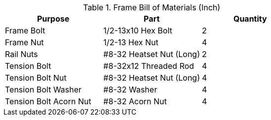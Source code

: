 .Frame Bill of Materials (Inch)
[cols="1,1,1"]
|===
|Purpose|Part|Quantity

|Frame Bolt
|1/2-13x10 Hex Bolt
|2

|Frame Nut
|1/2-13 Hex Nut
|4

|Rail Nuts
|#8-32 Heatset Nut (Long)
|2

|Tension Bolt
|#8-32x12 Threaded Rod
|4

|Tension Bolt Nut
|#8-32 Heatset Nut (Long)
|4

|Tension Bolt Washer
|#8-32 Washer
|4

|Tension Bolt Acorn Nut
|#8-32 Acorn Nut
|4
|===
